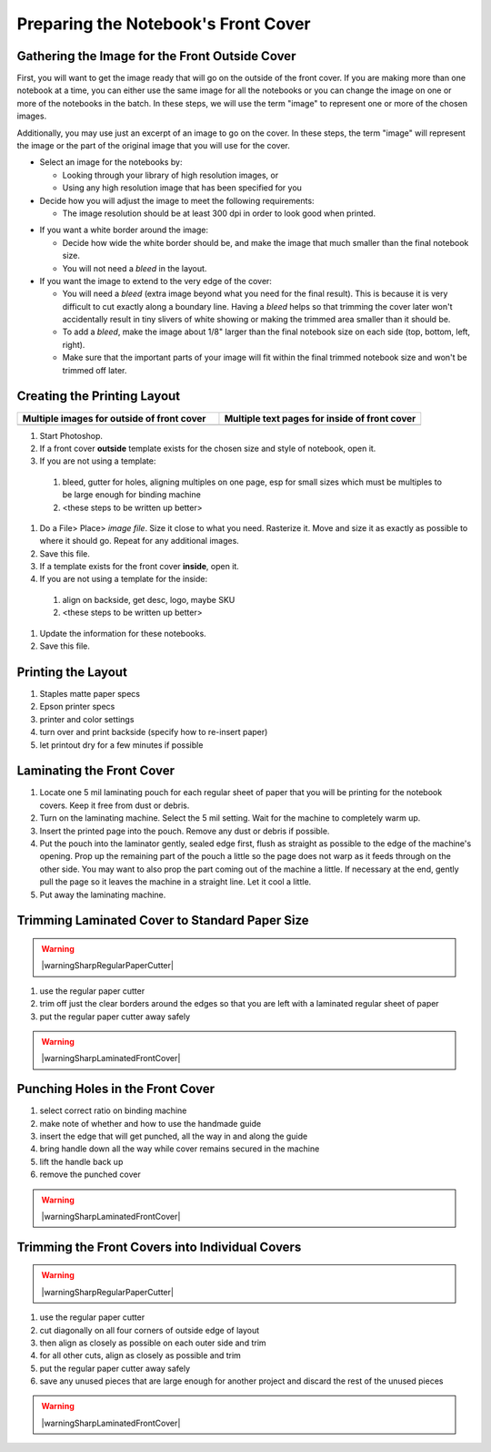 Preparing the Notebook's Front Cover
####################################

Gathering the Image for the Front Outside Cover
===============================================

First, you will want to get the image ready that will go on the outside of the front cover. If you are making more than one notebook at a time, you can either use the same image for all the notebooks or you can change the image on one or more of the notebooks in the batch. In these steps, we will use the term "image" to represent one or more of the chosen images.

.. raw:: HTML

  <iframe width="560" height="315" src="https://www.youtube.com/embed/FKLH44w-lbA" frameborder="0" allow="accelerometer; autoplay; encrypted-media; gyroscope; picture-in-picture" allowfullscreen></iframe>

Additionally, you may use just an excerpt of an image to go on the cover. In these steps, the term "image" will represent the image or the part of the original image that you will use for the cover.

* Select an image for the notebooks by:

  - Looking through your library of high resolution images, or
  
  - Using any high resolution image that has been specified for you
  
* Decide how you will adjust the image to meet the following requirements:

  - The image resolution should be at least 300 dpi in order to look good when printed.

.. index:: dpi, resolution

  - The orientation of the image should match the chosen orientation of the notebooks.
  - If you need to resize the image to make it larger in order to fill the final notebook size, keep the quality high by enlarging it no more than about 125% of the original image size (unless it is a vector image, in which case there are no resizing limits).
  - When you resize the image, it is likely that you will need to crop the image on at least one dimension. Make sure that nothing important is cut off when you do the cropping.
  - There will eventually be holes punched in either the top or left side of the cover. This will occur within about 1/4" of that edge. Make sure that the holes will not cause important parts of the image to be lost.
  
* If you want a white border around the image:

  - Decide how wide the white border should be, and make the image that much smaller than the final notebook size.
  - You will not need a *bleed* in the layout.
  
* If you want the image to extend to the very edge of the cover:

  - You will need a *bleed* (extra image beyond what you need for the final result). This is because it is very difficult to cut exactly along a boundary line. Having a *bleed* helps so that trimming the cover later won't accidentally result in tiny slivers of white showing or making the trimmed area smaller than it should be.
  - To add a *bleed*, make the image about 1/8" larger than the final notebook size on each side (top, bottom, left, right).
  - Make sure that the important parts of your image will fit within the final trimmed notebook size and won't be trimmed off later.  
  
Creating the Printing Layout
============================

.. list-table::
   :widths: 50 50
   :header-rows: 1

   * - Multiple images for outside of front cover
     - Multiple text pages for inside of front cover
   * - .. image:: images/multipageLayout_MeltingSnow_IMAGESIDE.png
         :width: 50%
         :align: center
         :alt: layout of multiple images on one sheet
     - .. image:: images/multipageLayout_MeltingSnow_INFOSIDE.png
         :width: 50%
         :align: center
         :alt: layout of multiple information pages on one sheet
         
#. Start Photoshop.
#. If a front cover **outside** template exists for the chosen size and style of notebook, open it.
#. If you are not using a template:

  #. bleed, gutter for holes, aligning multiples on one page, esp for small sizes which must be multiples to be large enough for binding machine
  #. <these steps to be written up better>

#. Do a File> Place> *image file*. Size it close to what you need. Rasterize it. Move and size it as exactly as possible to where it should go. Repeat for any additional images.
#. Save this file.
#. If a template exists for the front cover **inside**, open it.
#. If you are not using a template for the inside:

  #. align on backside, get desc, logo, maybe SKU
  #. <these steps to be written up better>
  
#. Update the information for these notebooks.
#. Save this file.

Printing the Layout
===================

#. Staples matte paper specs
#. Epson printer specs
#. printer and color settings
#. turn over and print backside (specify how to re-insert paper)
#. let printout dry for a few minutes if possible

Laminating the Front Cover
==========================

#. Locate one 5 mil laminating pouch for each regular sheet of paper that you will be printing for the notebook covers. Keep it free from dust or debris.
#. Turn on the laminating machine. Select the 5 mil setting. Wait for the machine to completely warm up.
#. Insert the printed page into the pouch. Remove any dust or debris if possible.
#. Put the pouch into the laminator gently, sealed edge first, flush as straight as possible to the edge of the machine's opening. Prop up the remaining part of the pouch a little so the page does not warp as it feeds through on the other side. You may want to also prop the part coming out of the machine a little. If necessary at the end, gently pull the page so it leaves the machine in a straight line. Let it cool a little.
#. Put away the laminating machine.

Trimming Laminated Cover to Standard Paper Size
===============================================

.. warning:: |warningSharpRegularPaperCutter|

#. use the regular paper cutter
#. trim off just the clear borders around the edges so that you are left with a laminated regular sheet of paper
#. put the regular paper cutter away safely

.. warning:: |warningSharpLaminatedFrontCover|

Punching Holes in the Front Cover
=================================

#. select correct ratio on binding machine
#. make note of whether and how to use the handmade guide
#. insert the edge that will get punched, all the way in and along the guide
#. bring handle down all the way while cover remains secured in the machine
#. lift the handle back up
#. remove the punched cover

.. warning:: |warningSharpLaminatedFrontCover|

Trimming the Front Covers into Individual Covers
================================================

.. warning:: |warningSharpRegularPaperCutter|

#. use the regular paper cutter
#. cut diagonally on all four corners of outside edge of layout
#. then align as closely as possible on each outer side and trim
#. for all other cuts, align as closely as possible and trim
#. put the regular paper cutter away safely
#. save any unused pieces that are large enough for another project and discard the rest of the unused pieces

.. warning:: |warningSharpLaminatedFrontCover|

